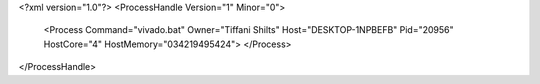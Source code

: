 <?xml version="1.0"?>
<ProcessHandle Version="1" Minor="0">
    <Process Command="vivado.bat" Owner="Tiffani Shilts" Host="DESKTOP-1NPBEFB" Pid="20956" HostCore="4" HostMemory="034219495424">
    </Process>
</ProcessHandle>
